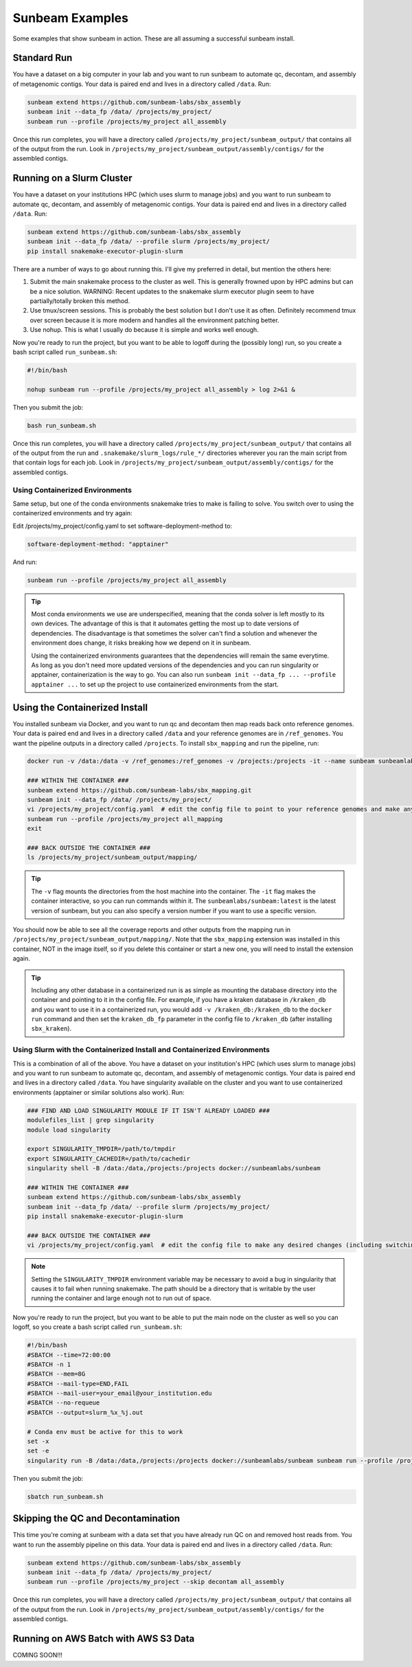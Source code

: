 .. _examples:

==============
Sunbeam Examples
==============

Some examples that show sunbeam in action. These are all assuming a successful sunbeam install.

Standard Run
============

You have a dataset on a big computer in your lab and you want to run sunbeam to automate qc, decontam, and assembly of metagenomic contigs. Your data is paired end and lives in a directory called ``/data``. Run:

.. code-block:: bash

    sunbeam extend https://github.com/sunbeam-labs/sbx_assembly
    sunbeam init --data_fp /data/ /projects/my_project/
    sunbeam run --profile /projects/my_project all_assembly

Once this run completes, you will have a directory called ``/projects/my_project/sunbeam_output/`` that contains all of the output from the run. Look in ``/projects/my_project/sunbeam_output/assembly/contigs/`` for the assembled contigs.

Running on a Slurm Cluster
==========================

You have a dataset on your institutions HPC (which uses slurm to manage jobs) and you want to run sunbeam to automate qc, decontam, and assembly of metagenomic contigs. Your data is paired end and lives in a directory called ``/data``. Run:

.. code-block:: bash

    sunbeam extend https://github.com/sunbeam-labs/sbx_assembly
    sunbeam init --data_fp /data/ --profile slurm /projects/my_project/
    pip install snakemake-executor-plugin-slurm

There are a number of ways to go about running this. I'll give my preferred in detail, but mention the others here:

1) Submit the main snakemake process to the cluster as well. This is generally frowned upon by HPC admins but can be a nice solution. WARNING: Recent updates to the snakemake slurm executor plugin seem to have partially/totally broken this method.
2) Use tmux/screen sessions. This is probably the best solution but I don't use it as often. Definitely recommend tmux over screen because it is more modern and handles all the environment patching better.
3) Use nohup. This is what I usually do because it is simple and works well enough.

Now you're ready to run the project, but you want to be able to logoff during the (possibly long) run, so you create a bash script called ``run_sunbeam.sh``:

.. code-block:: bash

    #!/bin/bash
    
    nohup sunbeam run --profile /projects/my_project all_assembly > log 2>&1 &

Then you submit the job:

.. code-block:: bash

    bash run_sunbeam.sh

Once this run completes, you will have a directory called ``/projects/my_project/sunbeam_output/`` that contains all of the output from the run and ``.snakemake/slurm_logs/rule_*/`` directories wherever you ran the main script from that contain logs for each job. Look in ``/projects/my_project/sunbeam_output/assembly/contigs/`` for the assembled contigs.

Using Containerized Environments
--------------------------------

Same setup, but one of the conda environments snakemake tries to make is failing to solve. You switch over to using the containerized environments and try again:

Edit /projects/my_project/config.yaml to set software-deployment-method to:

.. code-block:: yaml

    software-deployment-method: "apptainer"

And run:

.. code-block:: bash

    sunbeam run --profile /projects/my_project all_assembly

.. tip::

    Most conda environments we use are underspecified, meaning that the conda solver is left mostly to its own devices. The advantage of this is that it automates getting the most up to date versions of dependencies. The disadvantage is that sometimes the solver can't find a solution and whenever the environment does change, it risks breaking how we depend on it in sunbeam.

    Using the containerized environments guarantees that the dependencies will remain the same everytime. As long as you don't need more updated versions of the dependencies and you can run singularity or apptainer, containerization is the way to go. You can also run ``sunbeam init --data_fp ... --profile apptainer ...`` to set up the project to use containerized environments from the start.

Using the Containerized Install
===============================

You installed sunbeam via Docker, and you want to run qc and decontam then map reads back onto reference genomes. Your data is paired end and lives in a directory called ``/data`` and your reference genomes are in ``/ref_genomes``. You want the pipeline outputs in a directory called ``/projects``. To install ``sbx_mapping`` and run the pipeline, run:

.. code-block:: bash

    docker run -v /data:/data -v /ref_genomes:/ref_genomes -v /projects:/projects -it --name sunbeam sunbeamlabs/sunbeam:latest /bin/bash

    ### WITHIN THE CONTAINER ###
    sunbeam extend https://github.com/sunbeam-labs/sbx_mapping.git
    sunbeam init --data_fp /data/ /projects/my_project/
    vi /projects/my_project/config.yaml  # edit the config file to point to your reference genomes and make any other deisred changes
    sunbeam run --profile /projects/my_project all_mapping
    exit

    ### BACK OUTSIDE THE CONTAINER ###
    ls /projects/my_project/sunbeam_output/mapping/

.. tip::

    The ``-v`` flag mounts the directories from the host machine into the container. The ``-it`` flag makes the container interactive, so you can run commands within it. The ``sunbeamlabs/sunbeam:latest`` is the latest version of sunbeam, but you can also specify a version number if you want to use a specific version.

You should now be able to see all the coverage reports and other outputs from the mapping run in ``/projects/my_project/sunbeam_output/mapping/``. Note that the ``sbx_mapping`` extension was installed in this container, NOT in the image itself, so if you delete this container or start a new one, you will need to install the extension again.

.. tip::

    Including any other database in a containerized run is as simple as mounting the database directory into the container and pointing to it in the config file. For example, if you have a kraken database in ``/kraken_db`` and you want to use it in a containerized run, you would add ``-v /kraken_db:/kraken_db`` to the ``docker run`` command and then set the ``kraken_db_fp`` parameter in the config file to ``/kraken_db`` (after installing ``sbx_kraken``).

Using Slurm with the Containerized Install and Containerized Environments
-------------------------------------------------------------------------

This is a combination of all of the above. You have a dataset on your institution's HPC (which uses slurm to manage jobs) and you want to run sunbeam to automate qc, decontam, and assembly of metagenomic contigs. Your data is paired end and lives in a directory called ``/data``. You have singularity available on the cluster and you want to use containerized environments (apptainer or similar solutions also work). Run:

.. code-block:: bash

    ### FIND AND LOAD SINGULARITY MODULE IF IT ISN'T ALREADY LOADED ###
    modulefiles_list | grep singularity
    module load singularity

    export SINGULARITY_TMPDIR=/path/to/tmpdir
    export SINGULARITY_CACHEDIR=/path/to/cachedir
    singularity shell -B /data:/data,/projects:/projects docker://sunbeamlabs/sunbeam

    ### WITHIN THE CONTAINER ###
    sunbeam extend https://github.com/sunbeam-labs/sbx_assembly
    sunbeam init --data_fp /data/ --profile slurm /projects/my_project/
    pip install snakemake-executor-plugin-slurm

    ### BACK OUTSIDE THE CONTAINER ###
    vi /projects/my_project/config.yaml  # edit the config file to make any desired changes (including switching ``software-deployment-method`` to ``apptainer``)

.. note::

    Setting the ``SINGULARITY_TMPDIR`` environment variable may be necessary to avoid a bug in singularity that causes it to fail when running snakemake. The path should be a directory that is writable by the user running the container and large enough not to run out of space.

Now you're ready to run the project, but you want to be able to put the main node on the cluster as well so you can logoff, so you create a bash script called ``run_sunbeam.sh``:

.. code-block:: bash

    #!/bin/bash
    #SBATCH --time=72:00:00
    #SBATCH -n 1
    #SBATCH --mem=8G
    #SBATCH --mail-type=END,FAIL
    #SBATCH --mail-user=your_email@your_institution.edu
    #SBATCH --no-requeue
    #SBATCH --output=slurm_%x_%j.out

    # Conda env must be active for this to work
    set -x
    set -e
    singularity run -B /data:/data,/projects:/projects docker://sunbeamlabs/sunbeam sunbeam run --profile /projects/my_project all_assembly

Then you submit the job:

.. code-block:: bash

    sbatch run_sunbeam.sh

Skipping the QC and Decontamination
===================================

This time you're coming at sunbeam with a data set that you have already run QC on and removed host reads from. You want to run the assembly pipeline on this data. Your data is paired end and lives in a directory called ``/data``. Run:

.. code-block:: bash

    sunbeam extend https://github.com/sunbeam-labs/sbx_assembly
    sunbeam init --data_fp /data/ /projects/my_project/
    sunbeam run --profile /projects/my_project --skip decontam all_assembly

Once this run completes, you will have a directory called ``/projects/my_project/sunbeam_output/`` that contains all of the output from the run. Look in ``/projects/my_project/sunbeam_output/assembly/contigs/`` for the assembled contigs.

Running on AWS Batch with AWS S3 Data
======================================

COMING SOON!!!